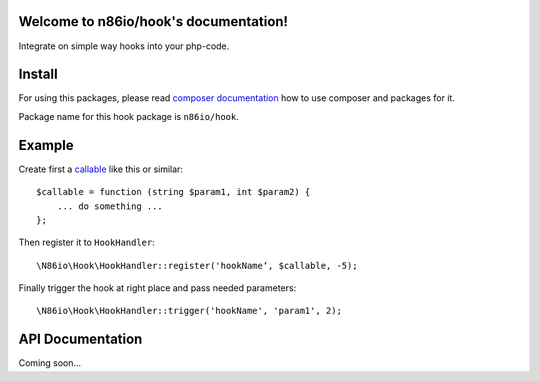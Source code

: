 Welcome to n86io/hook's documentation!
======================================

Integrate on simple way hooks into your php-code.

Install
=======

For using this packages, please read `composer documentation
<https://getcomposer.org/doc>`_ how to use composer and packages for it.

Package name for this hook package is ``n86io/hook``.

Example
=======

Create first a `callable <http://php.net/manual/language.types.callable.php>`_
like this or similar::

  $callable = function (string $param1, int $param2) {
      ... do something ...
  };

Then register it to ``HookHandler``::

  \N86io\Hook\HookHandler::register('hookName‘, $callable, -5);

Finally trigger the hook at right place and pass needed parameters::

  \N86io\Hook\HookHandler::trigger('hookName', 'param1', 2);


API Documentation
=================

Coming soon...
